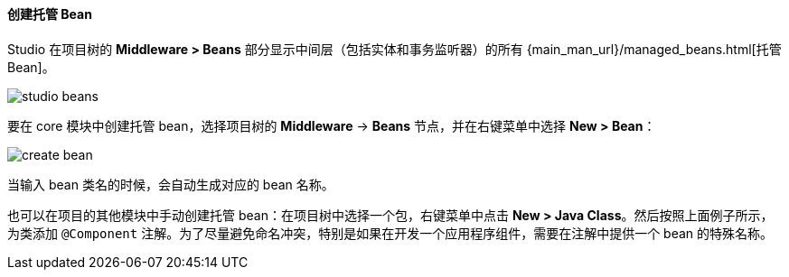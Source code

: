 :sourcesdir: ../../../../source

[[middleware_beans]]
==== 创建托管 Bean

Studio 在项目树的 *Middleware > Beans* 部分显示中间层（包括实体和事务监听器）的所有 {main_man_url}/managed_beans.html[托管 Bean]。

image::features/middleware/studio_beans.png[align="center"]

要在 core 模块中创建托管 bean，选择项目树的 *Middleware* -> *Beans* 节点，并在右键菜单中选择 *New > Bean*：

image::features/middleware/create_bean.png[align="center"]

当输入 bean 类名的时候，会自动生成对应的 bean 名称。

也可以在项目的其他模块中手动创建托管 bean：在项目树中选择一个包，右键菜单中点击 *New > Java Class*。然后按照上面例子所示，为类添加 `@Component` 注解。为了尽量避免命名冲突，特别是如果在开发一个应用程序组件，需要在注解中提供一个 bean 的特殊名称。

